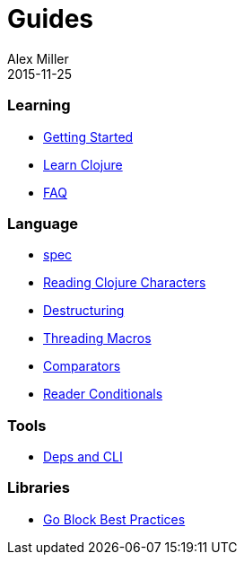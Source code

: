 = Guides
Alex Miller
2015-11-25
:type: guides
:toc: macro

ifdef::env-github,env-browser[:outfilesuffix: .adoc]

=== Learning

* <<getting_started#,Getting Started>>
* <<learn/syntax#,Learn Clojure>>
* <<faq#,FAQ>>

=== Language

* <<spec#,spec>>
* <<weird_characters#,Reading Clojure Characters>>
* <<destructuring#,Destructuring>>
* <<threading_macros#,Threading Macros>>
* <<comparators#,Comparators>>
* <<reader_conditionals#,Reader Conditionals>>

=== Tools

* <<deps_and_cli#,Deps and CLI>>

=== Libraries

* <<core_async_go#,Go Block Best Practices>>
